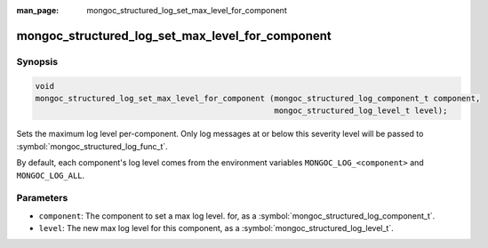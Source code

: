 :man_page: mongoc_structured_log_set_max_level_for_component

mongoc_structured_log_set_max_level_for_component
=================================================

Synopsis
--------

.. code-block:: c

  void
  mongoc_structured_log_set_max_level_for_component (mongoc_structured_log_component_t component,
                                                     mongoc_structured_log_level_t level);

Sets the maximum log level per-component.
Only log messages at or below this severity level will be passed to :symbol:`mongoc_structured_log_func_t`.

By default, each component's log level comes from the environment variables ``MONGOC_LOG_<component>`` and ``MONGOC_LOG_ALL``.

Parameters
----------

* ``component``: The component to set a max log level. for, as a :symbol:`mongoc_structured_log_component_t`.
* ``level``: The new max log level for this component, as a :symbol:`mongoc_structured_log_level_t`.

.. seealso::

  | :doc:`structured_log`
